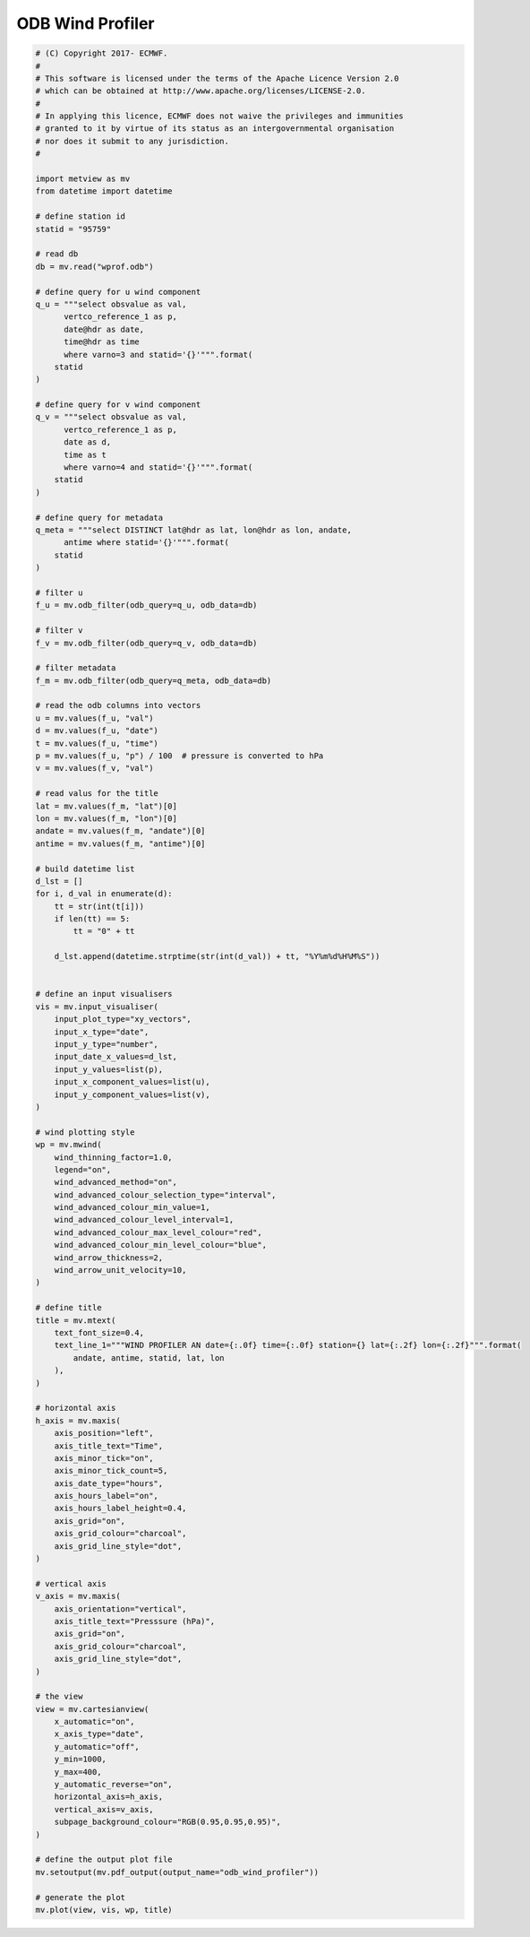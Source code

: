 .. only:: html

    .. note::
        :class: sphx-glr-download-link-note

        Click :ref:`here <sphx_glr_download_auto_examples_odb_wind_profiler.py>`     to download the full example code
    .. rst-class:: sphx-glr-example-title

    .. _sphx_glr_auto_examples_odb_wind_profiler.py:


ODB Wind Profiler
==============================================



.. image:: /auto_examples/images/sphx_glr_odb_wind_profiler_001.png
    :alt: odb wind profiler
    :class: sphx-glr-single-img






.. code-block:: default


    # (C) Copyright 2017- ECMWF.
    #
    # This software is licensed under the terms of the Apache Licence Version 2.0
    # which can be obtained at http://www.apache.org/licenses/LICENSE-2.0.
    #
    # In applying this licence, ECMWF does not waive the privileges and immunities
    # granted to it by virtue of its status as an intergovernmental organisation
    # nor does it submit to any jurisdiction.
    #

    import metview as mv
    from datetime import datetime

    # define station id
    statid = "95759"

    # read db
    db = mv.read("wprof.odb")

    # define query for u wind component
    q_u = """select obsvalue as val,
          vertco_reference_1 as p,
          date@hdr as date,
          time@hdr as time        
          where varno=3 and statid='{}'""".format(
        statid
    )

    # define query for v wind component
    q_v = """select obsvalue as val, 
          vertco_reference_1 as p,
          date as d,
          time as t 
          where varno=4 and statid='{}'""".format(
        statid
    )

    # define query for metadata
    q_meta = """select DISTINCT lat@hdr as lat, lon@hdr as lon, andate, 
          antime where statid='{}'""".format(
        statid
    )

    # filter u
    f_u = mv.odb_filter(odb_query=q_u, odb_data=db)

    # filter v
    f_v = mv.odb_filter(odb_query=q_v, odb_data=db)

    # filter metadata
    f_m = mv.odb_filter(odb_query=q_meta, odb_data=db)

    # read the odb columns into vectors
    u = mv.values(f_u, "val")
    d = mv.values(f_u, "date")
    t = mv.values(f_u, "time")
    p = mv.values(f_u, "p") / 100  # pressure is converted to hPa
    v = mv.values(f_v, "val")

    # read valus for the title
    lat = mv.values(f_m, "lat")[0]
    lon = mv.values(f_m, "lon")[0]
    andate = mv.values(f_m, "andate")[0]
    antime = mv.values(f_m, "antime")[0]

    # build datetime list
    d_lst = []
    for i, d_val in enumerate(d):
        tt = str(int(t[i]))
        if len(tt) == 5:
            tt = "0" + tt

        d_lst.append(datetime.strptime(str(int(d_val)) + tt, "%Y%m%d%H%M%S"))


    # define an input visualisers
    vis = mv.input_visualiser(
        input_plot_type="xy_vectors",
        input_x_type="date",
        input_y_type="number",
        input_date_x_values=d_lst,
        input_y_values=list(p),
        input_x_component_values=list(u),
        input_y_component_values=list(v),
    )

    # wind plotting style
    wp = mv.mwind(
        wind_thinning_factor=1.0,
        legend="on",
        wind_advanced_method="on",
        wind_advanced_colour_selection_type="interval",
        wind_advanced_colour_min_value=1,
        wind_advanced_colour_level_interval=1,
        wind_advanced_colour_max_level_colour="red",
        wind_advanced_colour_min_level_colour="blue",
        wind_arrow_thickness=2,
        wind_arrow_unit_velocity=10,
    )

    # define title
    title = mv.mtext(
        text_font_size=0.4,
        text_line_1="""WIND PROFILER AN date={:.0f} time={:.0f} station={} lat={:.2f} lon={:.2f}""".format(
            andate, antime, statid, lat, lon
        ),
    )

    # horizontal axis
    h_axis = mv.maxis(
        axis_position="left",
        axis_title_text="Time",
        axis_minor_tick="on",
        axis_minor_tick_count=5,
        axis_date_type="hours",
        axis_hours_label="on",
        axis_hours_label_height=0.4,
        axis_grid="on",
        axis_grid_colour="charcoal",
        axis_grid_line_style="dot",
    )

    # vertical axis
    v_axis = mv.maxis(
        axis_orientation="vertical",
        axis_title_text="Presssure (hPa)",
        axis_grid="on",
        axis_grid_colour="charcoal",
        axis_grid_line_style="dot",
    )

    # the view
    view = mv.cartesianview(
        x_automatic="on",
        x_axis_type="date",
        y_automatic="off",
        y_min=1000,
        y_max=400,
        y_automatic_reverse="on",
        horizontal_axis=h_axis,
        vertical_axis=v_axis,
        subpage_background_colour="RGB(0.95,0.95,0.95)",
    )

    # define the output plot file
    mv.setoutput(mv.pdf_output(output_name="odb_wind_profiler"))

    # generate the plot
    mv.plot(view, vis, wp, title)


.. _sphx_glr_download_auto_examples_odb_wind_profiler.py:


.. only :: html

 .. container:: sphx-glr-footer
    :class: sphx-glr-footer-example



  .. container:: sphx-glr-download sphx-glr-download-python

     :download:`Download Python source code: odb_wind_profiler.py <odb_wind_profiler.py>`



  .. container:: sphx-glr-download sphx-glr-download-jupyter

     :download:`Download Jupyter notebook: odb_wind_profiler.ipynb <odb_wind_profiler.ipynb>`


.. only:: html

 .. rst-class:: sphx-glr-signature

    `Gallery generated by Sphinx-Gallery <https://sphinx-gallery.github.io>`_

